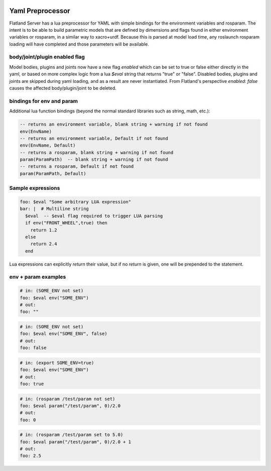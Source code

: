 .. image:: ../_static/flatland_logo2.png
    :width: 250px
    :align: right
    :target: ../_static/flatland_logo2.png

Yaml Preprocessor
==============================

Flatland Server has a lua preprocessor for YAML with simple bindings for the environment variables and rosparam.
The intent is to be able to build parametric models that are defined by dimensions and flags found in either environment variables or rosparam, in a similar way to xacro+urdf. Because this is parsed at model load time, any roslaunch rosparam loading will have completed and those parameters will be available.

body/joint/plugin enabled flag
------------------------------
Model bodies, plugins and joints now have a new flag `enabled` which can be set to true or false either directly in the yaml, or based on more complex logic from a lua `$eval` string that returns "true" or "false". Disabled bodies, plugins and joints are skipped during yaml loading, and as a result are never instantiated. From Flatland's perspective `enabled: false` causes the affected body/plugin/joint to be deleted. 

bindings for env and param
-------------------------------

Additional lua function bindings (beyond the normal standard libraries such as string, math, etc.):

.. code-block:: lua

  -- returns an environment variable, blank string + warning if not found
  env(EnvName)
  -- returns an environment variable, Default if not found
  env(EnvName, Default)
  -- returns a rosparam, blank string + warning if not found
  param(ParamPath)  -- blank string + warning if not found
  -- returns a rosparam, Default if not found
  param(ParamPath, Default)

Sample expressions
------------------------------

.. code-block:: yaml

  foo: $eval "Some arbitrary LUA expression"
  bar: |  # Multiline string
    $eval  -- $eval flag required to trigger LUA parsing
    if env("FRONT_WHEEL",true) then
      return 1.2
    else
      return 2.4
    end

Lua expressions can explicitly `return` their value, but if no `return` is given, one will be prepended to the statement.

env + param examples
-----------------------------

.. code-block:: yaml

  # in: (SOME_ENV not set)
  foo: $eval env("SOME_ENV")
  # out:
  foo: ""

.. code-block:: yaml

  # in: (SOME_ENV not set)
  foo: $eval env("SOME_ENV", false)
  # out:
  foo: false

.. code-block:: yaml

  # in: (export SOME_ENV=true)
  foo: $eval env("SOME_ENV")
  # out:
  foo: true

.. code-block:: yaml

  # in: (rosparam /test/param not set)
  foo: $eval param("/test/param", 0)/2.0
  # out:
  foo: 0

.. code-block:: yaml

  # in: (rosparam /test/param set to 5.0)
  foo: $eval param("/test/param", 0)/2.0 + 1
  # out:
  foo: 2.5

